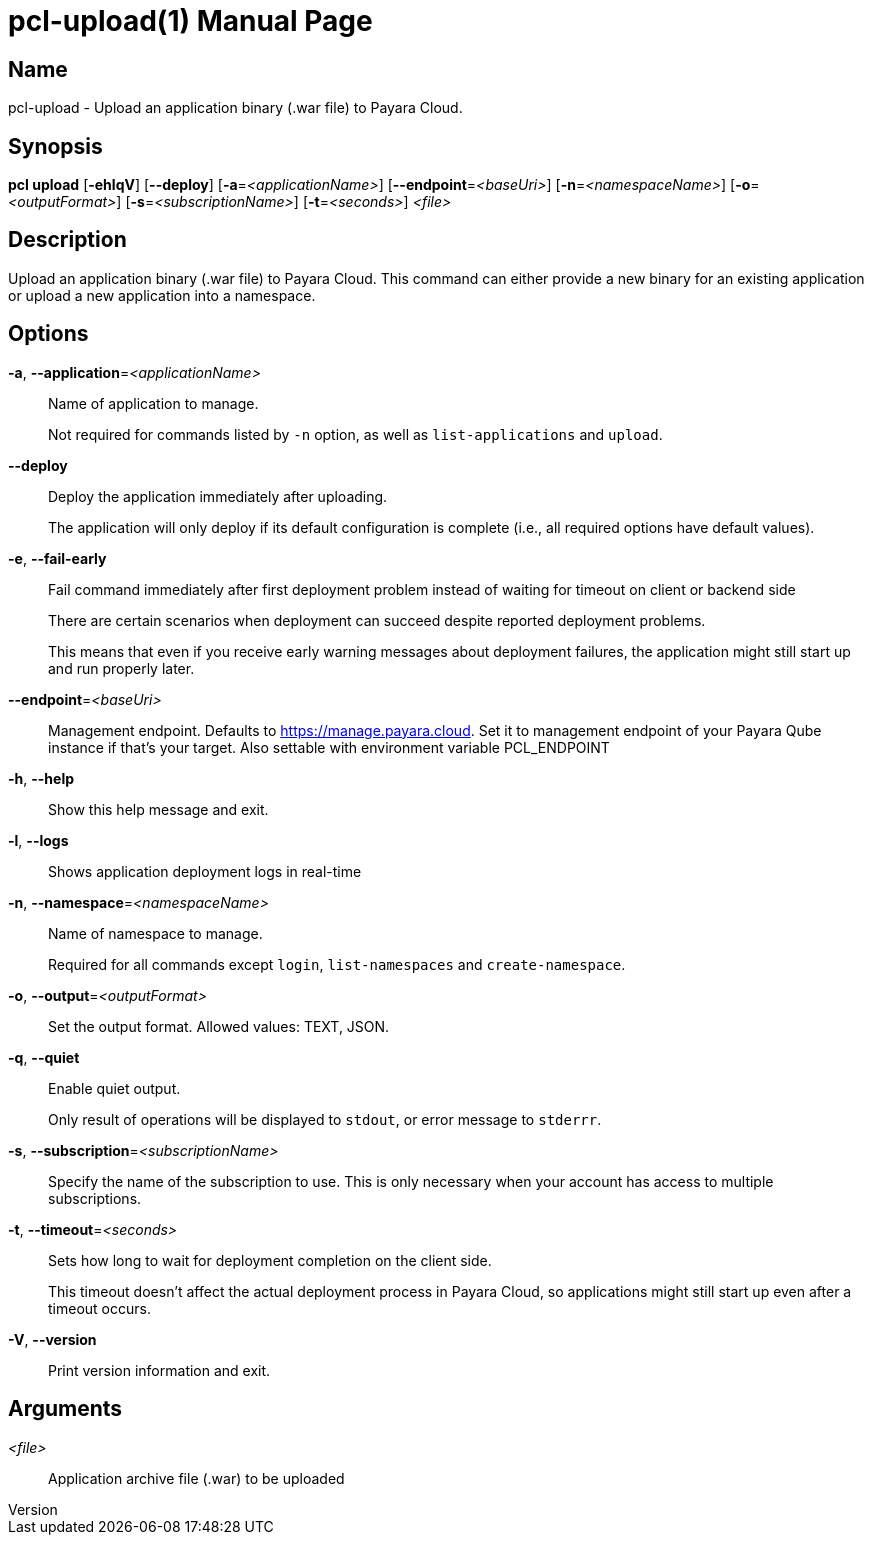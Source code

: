 // tag::picocli-generated-full-manpage[]
// tag::picocli-generated-man-section-header[]
:doctype: manpage
:revnumber: 
:manmanual: Pcl Manual
:mansource: 
:man-linkstyle: pass:[blue R < >]
= pcl-upload(1)

// end::picocli-generated-man-section-header[]

// tag::picocli-generated-man-section-name[]
== Name

pcl-upload - Upload an application binary (.war file) to Payara Cloud.

// end::picocli-generated-man-section-name[]

// tag::picocli-generated-man-section-synopsis[]
== Synopsis

*pcl upload* [*-ehlqV*] [*--deploy*] [*-a*=_<applicationName>_] [*--endpoint*=_<baseUri>_]
           [*-n*=_<namespaceName>_] [*-o*=_<outputFormat>_] [*-s*=_<subscriptionName>_]
           [*-t*=_<seconds>_] _<file>_

// end::picocli-generated-man-section-synopsis[]

// tag::picocli-generated-man-section-description[]
== Description

Upload an application binary (.war file) to Payara Cloud.
This command can either provide a new binary for an existing application or upload a new application into a namespace.

// end::picocli-generated-man-section-description[]

// tag::picocli-generated-man-section-options[]
== Options

*-a*, *--application*=_<applicationName>_::
  Name of application to manage. 
+
Not required for commands listed by `-n` option, as well as `list-applications` and `upload`.

*--deploy*::
  Deploy the application immediately after uploading.
+
The application will only deploy if its default configuration is complete  (i.e., all required options have default values).

*-e*, *--fail-early*::
  Fail command immediately after first deployment problem instead of waiting for timeout on client or backend side
+
There are certain scenarios when deployment can succeed despite reported deployment problems.
+
This means that even if you receive early warning messages about deployment failures, the application might still start up and run properly later.

*--endpoint*=_<baseUri>_::
  Management endpoint. Defaults to https://manage.payara.cloud. Set it to management endpoint of your Payara Qube instance if that’s your target. Also settable with environment variable PCL_ENDPOINT

*-h*, *--help*::
  Show this help message and exit.

*-l*, *--logs*::
  Shows application deployment logs in real-time

*-n*, *--namespace*=_<namespaceName>_::
  Name of namespace to manage.
+
Required for all commands except `login`, `list-namespaces` and `create-namespace`.

*-o*, *--output*=_<outputFormat>_::
  Set the output format. Allowed values: TEXT, JSON.

*-q*, *--quiet*::
  Enable quiet output.
+
Only result of operations will be displayed to `stdout`, or error message to `stderrr`.

*-s*, *--subscription*=_<subscriptionName>_::
  Specify the name of the subscription to use. This is only necessary when your account has access to multiple subscriptions.

*-t*, *--timeout*=_<seconds>_::
  Sets how long to wait for deployment completion on the client side.
+
This timeout doesn't affect the actual deployment process in Payara Cloud, so applications might still start up even after a timeout occurs.

*-V*, *--version*::
  Print version information and exit.

// end::picocli-generated-man-section-options[]

// tag::picocli-generated-man-section-arguments[]
== Arguments

_<file>_::
  Application archive file (.war) to be uploaded

// end::picocli-generated-man-section-arguments[]

// tag::picocli-generated-man-section-commands[]
// end::picocli-generated-man-section-commands[]

// tag::picocli-generated-man-section-exit-status[]
// end::picocli-generated-man-section-exit-status[]

// tag::picocli-generated-man-section-footer[]
// end::picocli-generated-man-section-footer[]

// end::picocli-generated-full-manpage[]
